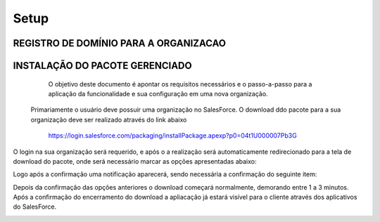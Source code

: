 #################
Setup
#################

REGISTRO DE DOMÍNIO PARA A ORGANIZACAO
-----------------------

.. image:: instalacao4.png
    :width: 100px
    :alt: Solidity logo
    :align: center



INSTALAÇÃO DO PACOTE GERENCIADO
-----------------------
	
	O objetivo deste documento é apontar os requisitos necessários e o passo-a-passo para a aplicação da funcionalidade e sua configuração em uma nova organização.
   Primariamente o usuário deve possuir uma organização no SalesForce. O download ddo pacote para a sua organização deve ser realizado através do link abaixo
         
         https://login.salesforce.com/packaging/installPackage.apexp?p0=04t1U000007Pb3G
         
O login na sua organização será requerido, e após o a realização será automaticamente redirecionado para a tela de download do pacote, onde será necessário marcar as opções apresentadas abaixo:

.. image:: instalacao1.png
    :width: 100px
    :alt: Solidity logo
    :align: center

Logo após a confirmação uma notificação aparecerá, sendo necessária a confirmação do seguinte item:
   
.. image:: instalacao2.png
    :width: 100px
    :alt: Solidity logo
    :align: center
    
Depois da confirmação das opções anteriores o download começará normalmente, demorando entre 1 a 3 minutos. Após a confirmação do encerramento do download a apliacação já estará visível para o cliente através dos aplicativos do SalesForce.

.. image:: instalacao3.png
    :width: 100px
    :alt: Solidity logo
    :align: center
    
